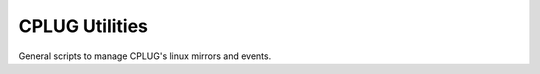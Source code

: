 ===============
CPLUG Utilities
===============

General scripts to manage CPLUG's linux mirrors and events.
